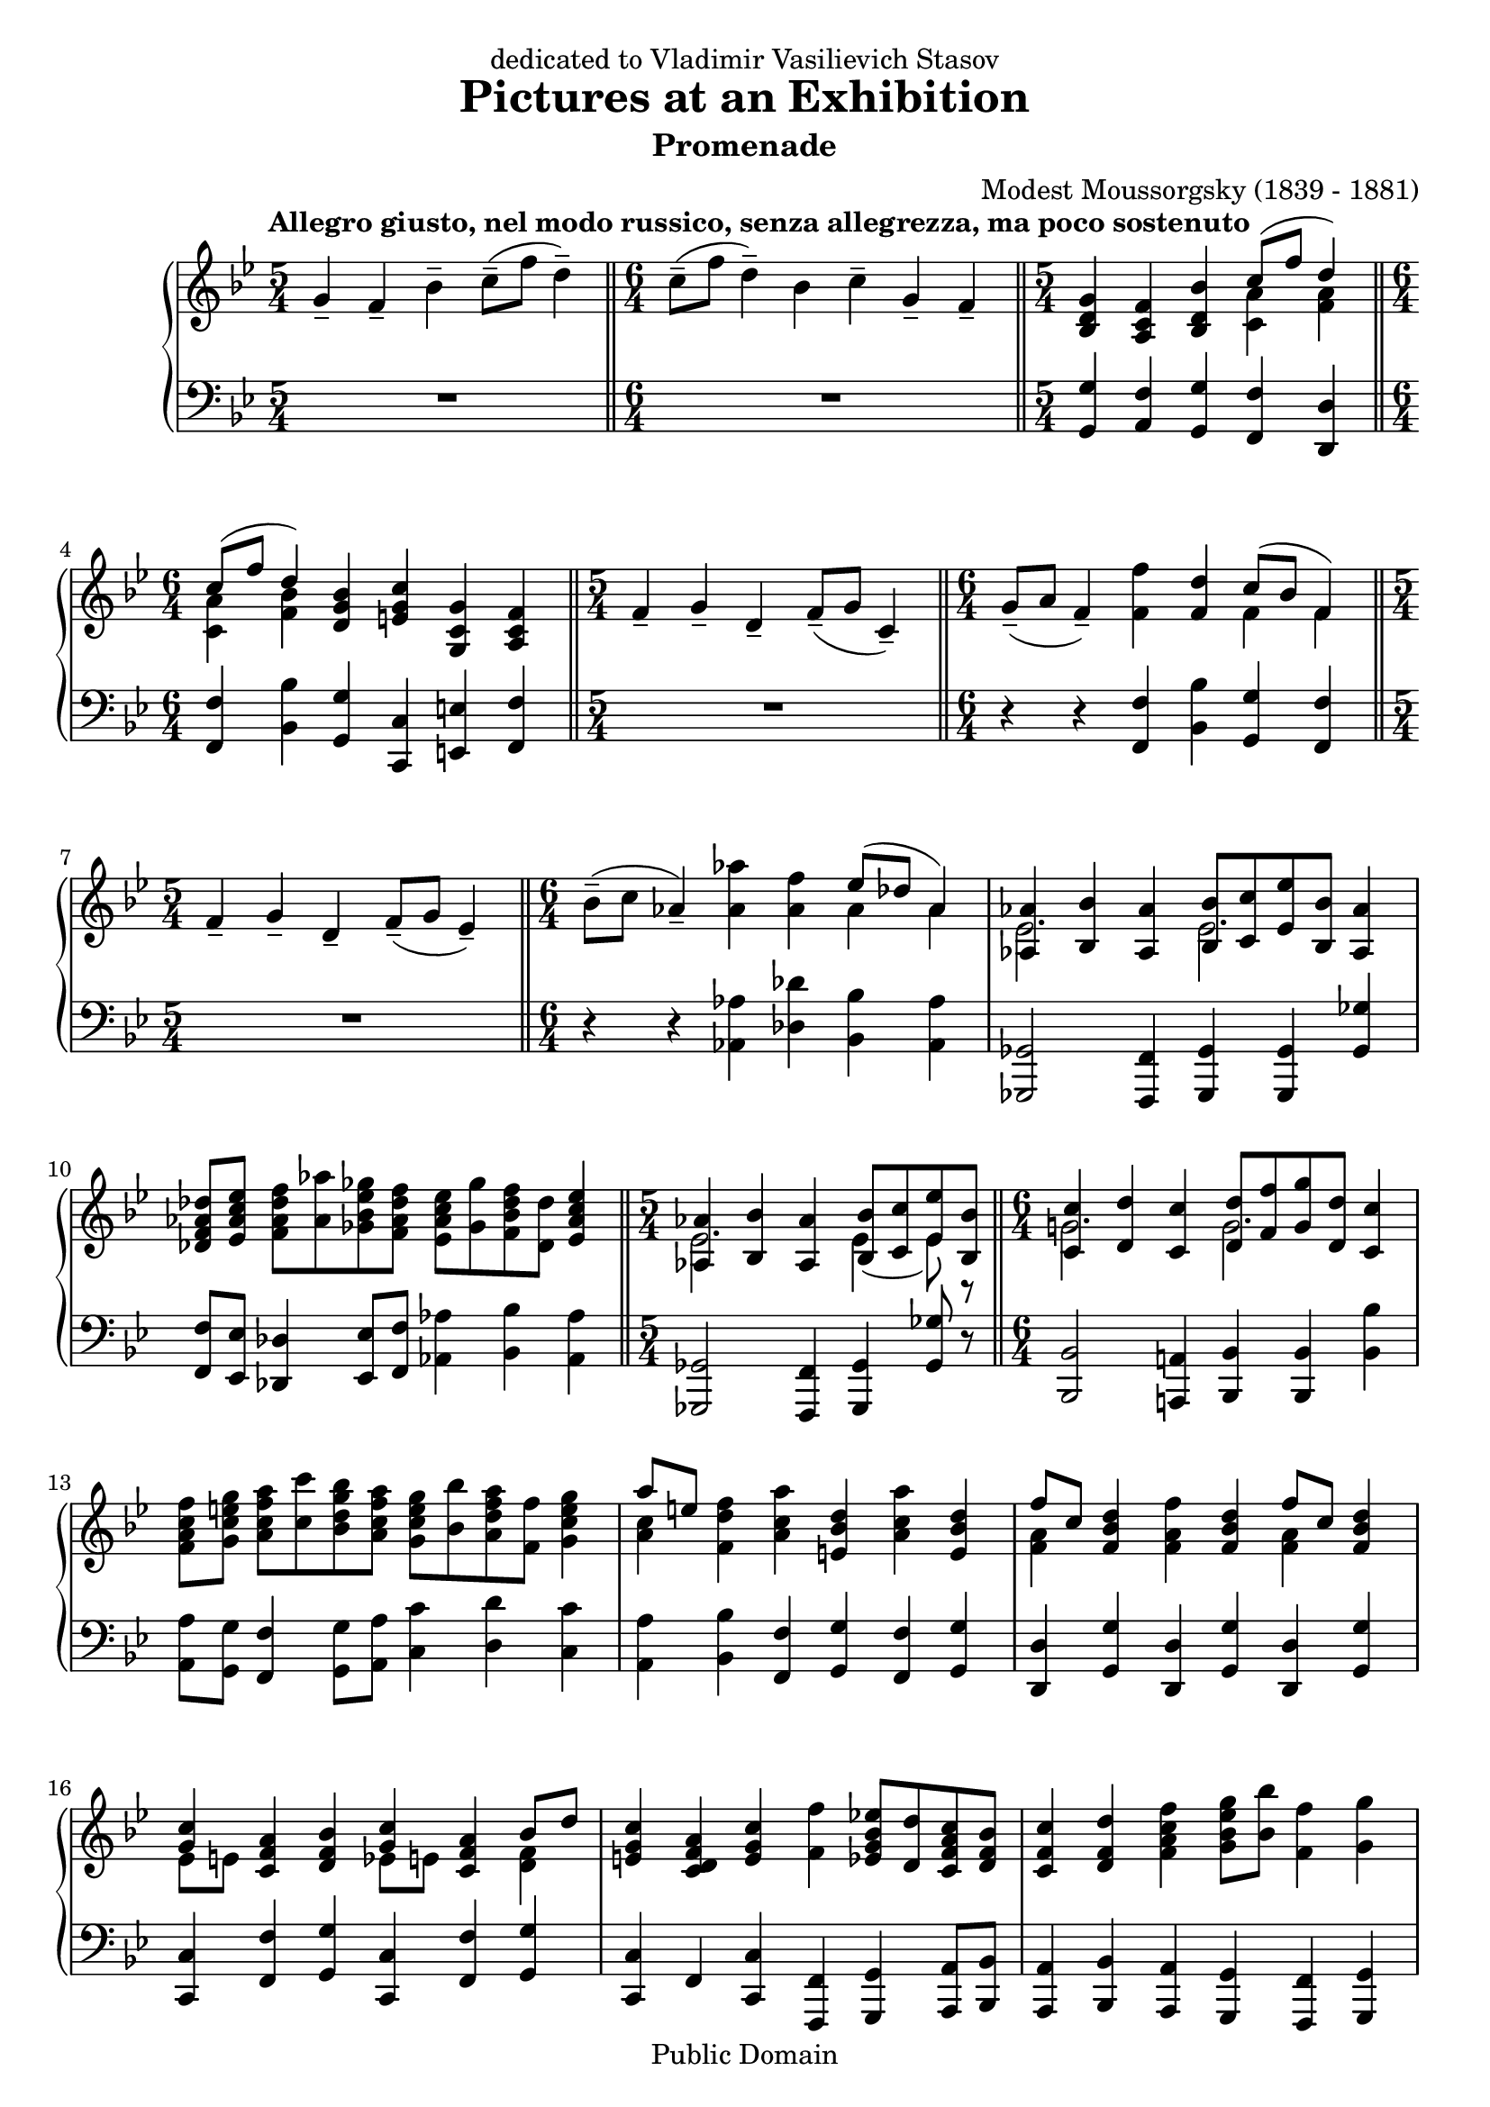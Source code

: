 \version "2.18.0"

\header {
  title = "Pictures at an Exhibition"
  subtitle = "Promenade"
  dedication = "dedicated to Vladimir Vasilievich Stasov"
  composer = "Modest Moussorgsky (1839 - 1881)"
  mutopiatitle = "Promenade"
  mutopiacomposer = "MussorgskyM"
  mutopiainstrument = "Piano"
  date = "1873"
  source = "Pavel Lamm (1882-1951)"
  style = "Romantic"
  copyright = "Public Domain"
  maintainer = "stelios"
  lastupdated = "2014-Apr-21"

  tagline = \markup {
    \center-column {
      \line { This music is part of the Mutopia project: http://www.MutopiaProject.org/}
      \line { It has been typeset and placed in the public domain by stelios.}
      \line { Unrestricted modification and redistribution is permitted and encouraged---copy this music and share it!}
    }
  }
  
  footer = "Mutopia-2004/07/20-475"
}

longStem = \override Stem.length = #8.0
lowerTie = \once \override Tie.staff-position = #-9

upper = {
  \tempo "Allegro giusto, nel modo russico, senza allegrezza, ma poco sostenuto"
  \time 5/4
  g'4-- f'-- bes'--
  c''8--( f'' d''4--)
  \bar "||"

  \time 6/4
  c''8--( f'' d''4--) bes' c''-- g'-- f'--
  \bar "||"

  \time 5/4
  <bes d' g'>4 <a c' f'> <bes d' bes'>
  <<
    {
      c''8( f'' d''4)
    } \\ { <c' a'>4 <f' a'> }
  >>
  \break

  \time 6/4
  << { c''8( f'' d''4) } \\ { <c' a'>4 <f' bes'> } >>
  <d' g' bes'>4 <e' g' c''> <g c' g'> <a c' f'>
  \bar "||"

  \time 5/4
  f'4-- g'-- d'--
  f'8--( g' c'4--)
  \bar "||"

  \time 6/4
  g'8--( a' f'4--) <f' f''>4 <f' d''>
  << { c''8( bes' f'4) } \\ { f'4 f' } >>
  \bar "||"
  \break

  \time 5/4
  f'4-- g'-- d'--
  f'8--( g'8 ees'4--)
  \bar "||"

  \time 6/4
  bes'8--( c'' aes'4--) <aes' aes''>4 <aes' f''>
  << { ees''8( des''8 aes'4) } \\ { aes'4 aes' } >>
  \bar "|"

  <<
    {
      <aes aes'>4 <bes bes'> <aes aes'>
      <bes bes'>8[ <c' c''> <ees' ees''> <bes bes'>] <aes aes'>4
    } \\ {
      \longStem
      ees'2. ees'2.
    }
  >>
  \bar "|"
  \break

  <des' f' aes' des''>8 <ees' aes' c'' ees''>
  <f' aes' des'' f''>[ <aes' aes''> <ges' bes' ees'' ges''>
  <f' aes' des'' f''>] <ees' aes' c'' ees''>[ <ges' ges''>
  <f' bes' des'' f''> <des' des''>] <ees' aes' c'' ees''>4
  \bar "||"

  \time 5/4
  <<
    {
      <aes aes'>4 <bes bes'> <aes aes'>
      <bes bes'>8[ <c' c''> <ees' ees''> <bes bes'>]
    } \\ {
      \longStem
      ees'2. \lowerTie ees'4 ~ ees'8 r8
    }
  >>
  \bar "||"

  \time 6/4
  <<
    {
      <c' c''>4 <d' d''> <c' c''>
      <d' d''>8[ <f' f''> <g' g''> <d' d''>] <c' c''>4
    } \\ {
      \longStem
      g'!2. g'2.
    }
  >>
  \bar "|"
  \break

  <f' a' c'' f''>8 <g' c'' e'' g''> <a' c'' f'' a''>8[
  <c'' c'''> <bes' d'' g'' bes''> <a' c'' f'' a''>]
  <g' c'' e'' g''>[ <bes' bes''> <a' d'' f'' a''> <f' f''>]
  <g' c'' e'' g''>4
  \bar "|"

  << { a''8 [ e'' ] } \\ { <a' c''>4 } >> <f' d'' f''>4
  <a' c'' a''> <e' bes' d''> <a' c'' a''> <e' bes' d''>
  \bar "|"

  << { f''8 [ c'' ] } \\ { \longStem <f' a'>4 } >> 
  <f' bes' d''>4 <f' a' f''> <f' bes' d''>
  << { f''8 [ c'' ] } \\ { \longStem <f' a'>4 } >> 
  <f' bes' d''>4
  \bar "|"
  \break

  << { <g' c''>4 } \\ { ees'8 [ e' ] } >> 
  <c' f' a'>4 <d' f' bes'>
  << { <g' c''>4 } \\ { ees'8 [ e' ] } >> 
  <c' f' a'>4
  << { bes'8 d'' } \\ { \longStem <d' f'>4 } >>
  \bar "|"

  <e' g' c''>4 <c' d' f' a'> <e' g' c''> <f' f''>
  <ees' g' bes' ees''!>8[ <d' d''> <c' f' a' c''> <d' f' bes'>]
  \bar "|"

  <c' f' c''>4 <d' f' d''> <f' a' c'' f''>
  <g' bes' ees'' g''>8 <bes' bes''> <f' f''>4 <g' g''>
  \bar "|"
  \break

  <f' f''>4 <ees' g' bes' ees''>8[ <d' d''> <c' f' a' c''>
  <d' f' bes'>] <c' f' c''>4 <d' f' d''> <f' a' c'' f''>
  \bar "|"

  <g' bes' ees'' g''>8 <bes' bes''>
  <f' f''>4 <g' g''> <f' f''> g'4 f'
  \bar "|"

  <g' bes' e'' g''>8 <bes' bes''> <f' f''>4 <g' g''> <f' f''>
  <bes ees'! g'> <a c' f'>
  \bar "|"
  \break

  <bes f' bes'>4 <c' f' a' c''>8 <f' f''> <d' f' bes' d''>4
  <c' f' a' c''>8 <f' f''> <d' f' bes' d''>4 <bes d' f' bes'>
  \bar "|"

  <c' ees' g' c''>4 <g c' e' g'> <a c' f'>
  <g d' g'> <a c' f'> <bes d' bes'>
  \bar "|"

  <c' f' a' c''>8 <f' f''> <d' f' bes' d''>4 <bes d' g' bes'>
  <ees' g' c'' ees''> <c' f' a' c''> <d' f' bes'>
  \bar "|."
}

lower = {
  \time 5/4
  R1*5/4
  \bar "||"

  \time 6/4
  R1*6/4
  \bar "||"

  \time 5/4
  <g, g>4 <a, f> <g, g> <f, f> <d, d>
  \bar "||"
  \break

  \time 6/4
  <f, f>4 <bes, bes> <g, g> <c, c> <e, e> <f, f>
  \bar "||"

  \time 5/4
  R1*5/4
  \bar "||"

  \time 6/4
  r4 r4 <f, f>4 <bes, bes> <g, g> <f, f>
  \bar "||"
  \break

  \time 5/4
  R1*5/4
  \bar "||"

  \time 6/4
  r4 r <aes, aes>4 <des des'> <bes, bes> <aes, aes>
  \bar "|"

  <ges,, ges,>2 <f,, f,>4 <ges,, ges,> <ges,, ges,> <ges, ges>
  \bar "|"
  \break

  <f, f>8 <ees, ees> <des, des>4 <ees, ees>8 <f, f> <aes, aes>4
  <bes, bes> <aes, aes>
  \bar "||"

  \time 5/4
  <ges,, ges,>2 <f,, f,>4 <ges,, ges,> <ges, ges>8 r8
  \bar "||"

  <bes,, bes,>2 <a,,! a,!>4 <bes,, bes,>
  <bes,, bes,> <bes, bes>
  \bar "|"
  \break

  <a, a>8 <g, g> <f, f>4 <g, g>8 <a, a>8
  <c c'>4 <d d'> <c c'>
  \bar "|"

  <a, a>4 <bes, bes> <f, f> <g, g> <f, f> <g, g>
  \bar "|"

  <d, d>4 <g, g> <d, d> <g, g> <d, d> <g, g>
  \bar "|"
  \break

  <c, c>4 <f, f> <g, g> <c, c> <f, f> <g, g>
  \bar "|"

  <c, c>4 f, <c, c> <f,, f,> <g,, g,> <a,, a,>8 <bes,, bes,>
  \bar "|"

  <a,, a,>4 <bes,, bes,> <a,, a,> <g,, g,> <f,, f,> <g,, g,>
  \bar "|"
  \break

  <f,, f,>4 <g,, g,> <a,, a,>8 <bes,, bes,>
  <a,, a,>4 <bes,, bes,> <a,, a,>
  \bar "|"

  <g,, g,>4 <f,, f,> <g,, g,> <f,, f,> g4 f
  \bar "|"

  <c, c>4 <f,, f,> <g,, g,> <f,, f,> <ees, ees> <f, f>
  \bar "|"
  \break

  <d, d>4 <c, c> <bes,, bes,> <a,, a,> <g,, g,> <g, g>
  \bar "|"

  <c, c>4 <e, e> <f, f> <bes,, bes,> <a,, a,> <g,, g,>
  \bar "|"

  <f,, f,>4 <bes,, bes,> <g, g> <c, c>
  <f, f>_\markup { \italic "attaca" } <bes, bes>
  \bar "|."
}

\score {
  \context PianoStaff
  <<
    \context Staff = "up" {
      \clef treble
      \key bes \major
      \upper
    }
    \context Staff = "down" {
      \clef bass
      \key bes \major
      \lower
    }
  >>
  \layout {
  }
  \midi {
    \tempo 4 = 88
  }
}
